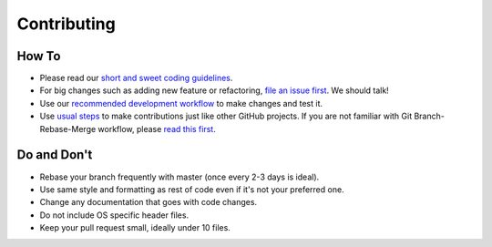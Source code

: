 
Contributing
============

How To
------


* Please read our `short and sweet coding guidelines <coding_guidelines.md>`_.
* For big changes such as adding new feature or refactoring, `file an issue first <https://github.com/Microsoft/AirSim/issues>`_. We should talk!
* Use our `recommended development workflow <dev_workflow.md>`_ to make changes and test it.
* Use `usual steps <https://akrabat.com/the-beginners-guide-to-contributing-to-a-github-project/>`_ to make contributions just like other GitHub projects. If you are not familiar with Git Branch-Rebase-Merge workflow, please `read this first <http://shitalshah.com/p/git-workflow-branch-rebase-squash-merge/>`_.

Do and Don't
------------


* Rebase your branch frequently with master (once every 2-3 days is ideal).
* Use same style and formatting as rest of code even if it's not your preferred one.
* Change any documentation that goes with code changes.
* Do not include OS specific header files.
* Keep your pull request small, ideally under 10 files.
